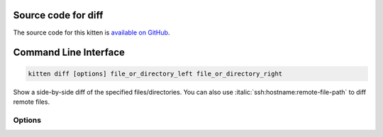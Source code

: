 .. program:: kitty +kitten diff

Source code for diff
------------------------------------------------------------------------

The source code for this kitten is `available on GitHub <https://github.com/kovidgoyal/kitty/tree/master/kittens/diff>`_.

Command Line Interface
------------------------------------------------------------------------


.. highlight:: sh
.. code-block:: sh

  kitten diff [options] file_or_directory_left file_or_directory_right

Show a side-by-side diff of the specified files/directories. You can also use :italic:`ssh:hostname:remote-file-path` to diff remote files.

Options
^^^^^^^^^^^^^^^^^^^^^^^^^^^^^^
.. option:: --context <CONTEXT>

    Number of lines of context to show between changes. Negative values use the number set in :file:`diff.conf`.
    Default: :code:`-1`

.. option:: --config <CONFIG>

    Specify a path to the configuration file(s) to use. All configuration files are merged onto the builtin :file:`diff.conf`, overriding the builtin values. This option can be specified multiple times to read multiple configuration files in sequence, which are merged. Use the special value :code:`NONE` to not load any config file.

    If this option is not specified, config files are searched for in the order: :file:`$XDG_CONFIG_HOME/kitty/diff.conf`, :file:`~/.config/kitty/diff.conf`, :file:`~/Library/Preferences/kitty/diff.conf`, :file:`$XDG_CONFIG_DIRS/kitty/diff.conf`. The first one that exists is used as the config file.

    If the environment variable :envvar:`KITTY_CONFIG_DIRECTORY` is specified, that directory is always used and the above searching does not happen.

    If :file:`/etc/xdg/kitty/diff.conf` exists, it is merged before (i.e. with lower priority) than any user config files. It can be used to specify system-wide defaults for all users. You can use either :code:`-` or :file:`/dev/stdin` to read the config from STDIN.

.. option:: --override <OVERRIDE>, -o <OVERRIDE>

    Override individual configuration options, can be specified multiple times. Syntax: :italic:`name=value`. For example: :italic:`-o background=gray`

